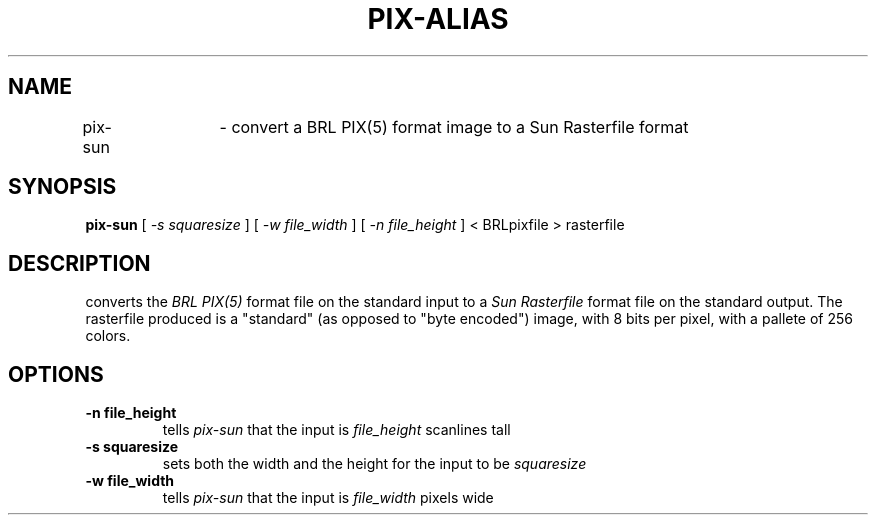 .TH PIX-ALIAS 1 BRL/CAD
.SH NAME
pix\(hysun	\- convert a BRL PIX(5) format image to a Sun Rasterfile format
.SH SYNOPSIS
.B pix-sun
[
.I \-s squaresize
]
[
.I \-w file_width
]
[
.I \-n file_height
]
< BRLpixfile > rasterfile
.SH DESCRIPTION
.Ipix\(hysun
converts the 
.I BRL PIX(5)
format file on the standard input to a
.I Sun Rasterfile
format file on the standard output.  The rasterfile produced is a
"standard" (as opposed to "byte encoded") image, with
8 bits per
pixel, with a pallete of 256 colors.
.SH OPTIONS
.TP
.B \-n file_height
tells
.I pix\(hysun
that the input is
.I file_height
scanlines tall
.TP
.B \-s squaresize
sets both the width and the height for the input to be
.I squaresize
.TP
.B \-w file_width
tells
.I pix\(hysun
that the input is
.I file_width
pixels wide



